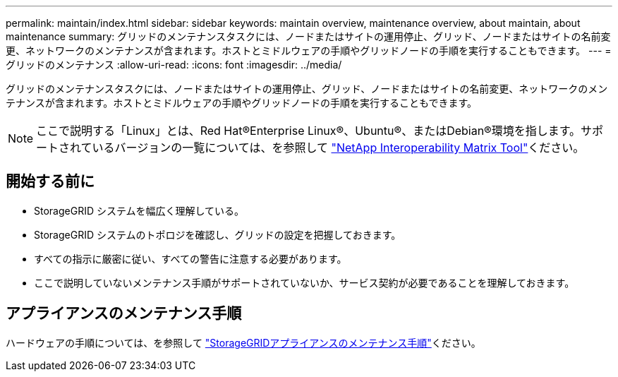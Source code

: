---
permalink: maintain/index.html 
sidebar: sidebar 
keywords: maintain overview, maintenance overview, about maintain, about maintenance 
summary: グリッドのメンテナンスタスクには、ノードまたはサイトの運用停止、グリッド、ノードまたはサイトの名前変更、ネットワークのメンテナンスが含まれます。ホストとミドルウェアの手順やグリッドノードの手順を実行することもできます。 
---
= グリッドのメンテナンス
:allow-uri-read: 
:icons: font
:imagesdir: ../media/


[role="lead"]
グリッドのメンテナンスタスクには、ノードまたはサイトの運用停止、グリッド、ノードまたはサイトの名前変更、ネットワークのメンテナンスが含まれます。ホストとミドルウェアの手順やグリッドノードの手順を実行することもできます。


NOTE: ここで説明する「Linux」とは、Red Hat®Enterprise Linux®、Ubuntu®、またはDebian®環境を指します。サポートされているバージョンの一覧については、を参照して https://imt.netapp.com/matrix/#welcome["NetApp Interoperability Matrix Tool"^]ください。



== 開始する前に

* StorageGRID システムを幅広く理解している。
* StorageGRID システムのトポロジを確認し、グリッドの設定を把握しておきます。
* すべての指示に厳密に従い、すべての警告に注意する必要があります。
* ここで説明していないメンテナンス手順がサポートされていないか、サービス契約が必要であることを理解しておきます。




== アプライアンスのメンテナンス手順

ハードウェアの手順については、を参照して https://docs.netapp.com/us-en/storagegrid-appliances/commonhardware/index.html["StorageGRIDアプライアンスのメンテナンス手順"^]ください。
